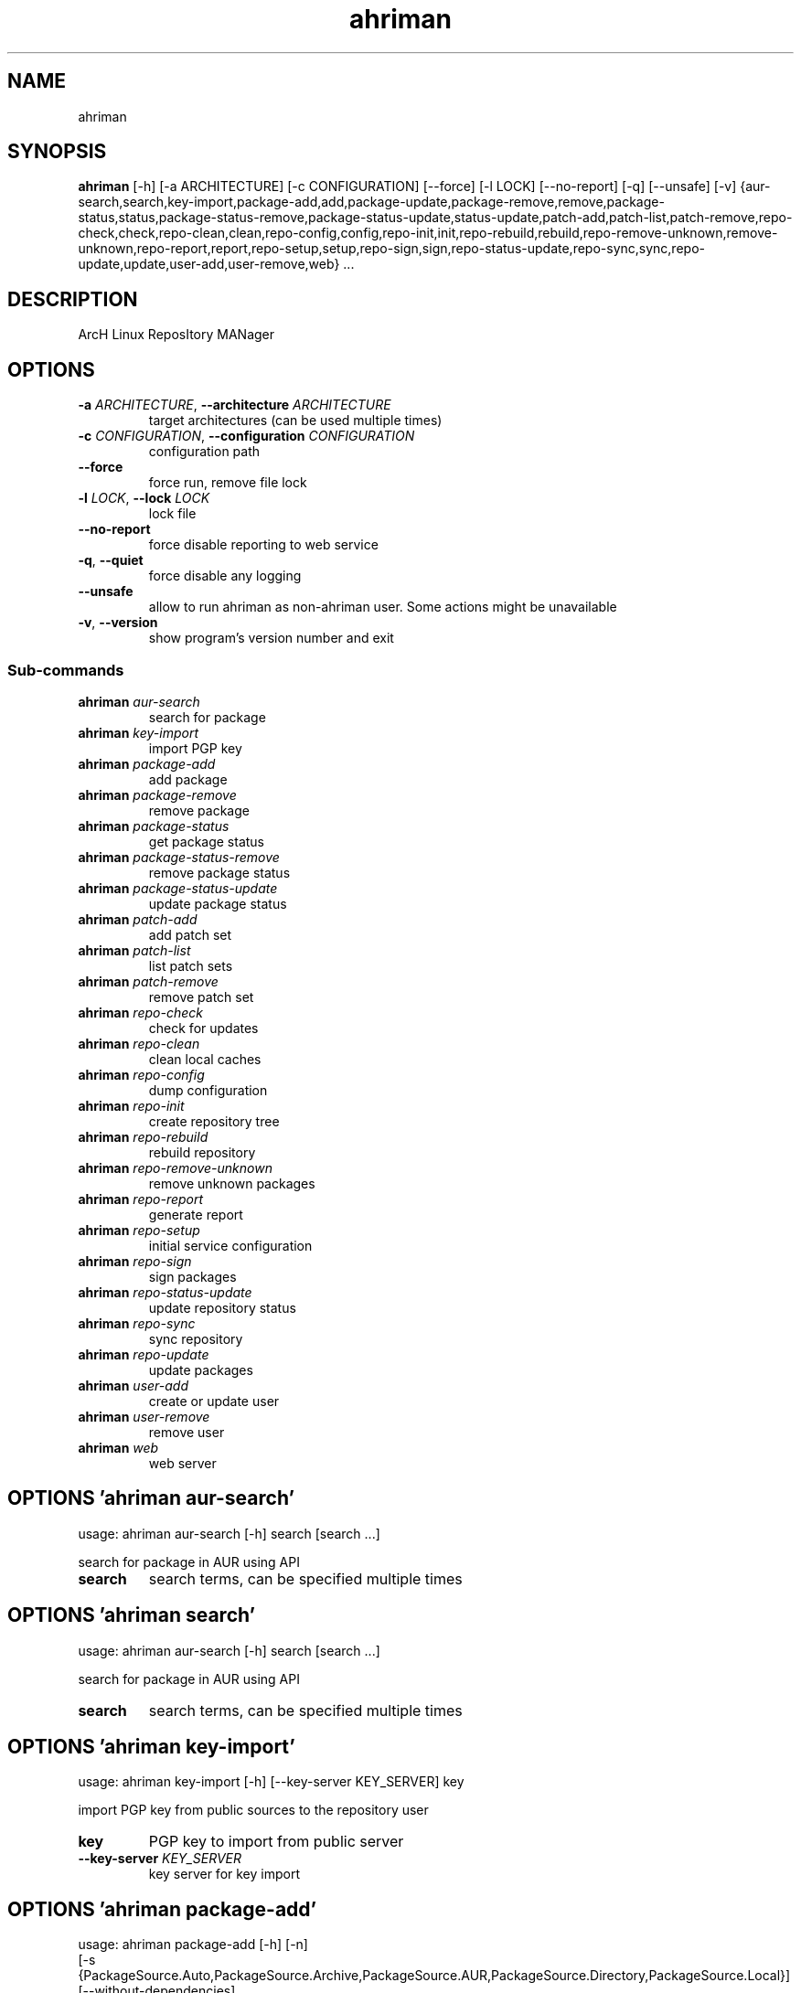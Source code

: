 .TH ahriman "1" Manual
.SH NAME
ahriman
.SH SYNOPSIS
.B ahriman
[-h] [-a ARCHITECTURE] [-c CONFIGURATION] [--force] [-l LOCK] [--no-report] [-q] [--unsafe] [-v] {aur-search,search,key-import,package-add,add,package-update,package-remove,remove,package-status,status,package-status-remove,package-status-update,status-update,patch-add,patch-list,patch-remove,repo-check,check,repo-clean,clean,repo-config,config,repo-init,init,repo-rebuild,rebuild,repo-remove-unknown,remove-unknown,repo-report,report,repo-setup,setup,repo-sign,sign,repo-status-update,repo-sync,sync,repo-update,update,user-add,user-remove,web} ...
.SH DESCRIPTION
ArcH Linux ReposItory MANager
.SH OPTIONS

.TP
\fB\-a\fR \fI\,ARCHITECTURE\/\fR, \fB\-\-architecture\fR \fI\,ARCHITECTURE\/\fR
target architectures (can be used multiple times)

.TP
\fB\-c\fR \fI\,CONFIGURATION\/\fR, \fB\-\-configuration\fR \fI\,CONFIGURATION\/\fR
configuration path

.TP
\fB\-\-force\fR
force run, remove file lock

.TP
\fB\-l\fR \fI\,LOCK\/\fR, \fB\-\-lock\fR \fI\,LOCK\/\fR
lock file

.TP
\fB\-\-no\-report\fR
force disable reporting to web service

.TP
\fB\-q\fR, \fB\-\-quiet\fR
force disable any logging

.TP
\fB\-\-unsafe\fR
allow to run ahriman as non\-ahriman user. Some actions might be unavailable

.TP
\fB\-v\fR, \fB\-\-version\fR
show program's version number and exit

.SS
\fBSub-commands\fR
.TP
\fBahriman\fR \fI\,aur-search\/\fR
search for package
.TP
\fBahriman\fR \fI\,key-import\/\fR
import PGP key
.TP
\fBahriman\fR \fI\,package-add\/\fR
add package
.TP
\fBahriman\fR \fI\,package-remove\/\fR
remove package
.TP
\fBahriman\fR \fI\,package-status\/\fR
get package status
.TP
\fBahriman\fR \fI\,package-status-remove\/\fR
remove package status
.TP
\fBahriman\fR \fI\,package-status-update\/\fR
update package status
.TP
\fBahriman\fR \fI\,patch-add\/\fR
add patch set
.TP
\fBahriman\fR \fI\,patch-list\/\fR
list patch sets
.TP
\fBahriman\fR \fI\,patch-remove\/\fR
remove patch set
.TP
\fBahriman\fR \fI\,repo-check\/\fR
check for updates
.TP
\fBahriman\fR \fI\,repo-clean\/\fR
clean local caches
.TP
\fBahriman\fR \fI\,repo-config\/\fR
dump configuration
.TP
\fBahriman\fR \fI\,repo-init\/\fR
create repository tree
.TP
\fBahriman\fR \fI\,repo-rebuild\/\fR
rebuild repository
.TP
\fBahriman\fR \fI\,repo-remove-unknown\/\fR
remove unknown packages
.TP
\fBahriman\fR \fI\,repo-report\/\fR
generate report
.TP
\fBahriman\fR \fI\,repo-setup\/\fR
initial service configuration
.TP
\fBahriman\fR \fI\,repo-sign\/\fR
sign packages
.TP
\fBahriman\fR \fI\,repo-status-update\/\fR
update repository status
.TP
\fBahriman\fR \fI\,repo-sync\/\fR
sync repository
.TP
\fBahriman\fR \fI\,repo-update\/\fR
update packages
.TP
\fBahriman\fR \fI\,user-add\/\fR
create or update user
.TP
\fBahriman\fR \fI\,user-remove\/\fR
remove user
.TP
\fBahriman\fR \fI\,web\/\fR
web server
.SH OPTIONS 'ahriman aur-search'
usage: ahriman aur-search [-h] search [search ...]

search for package in AUR using API

.TP
\fBsearch\fR
search terms, can be specified multiple times


.SH OPTIONS 'ahriman search'
usage: ahriman aur-search [-h] search [search ...]

search for package in AUR using API

.TP
\fBsearch\fR
search terms, can be specified multiple times


.SH OPTIONS 'ahriman key-import'
usage: ahriman key-import [-h] [--key-server KEY_SERVER] key

import PGP key from public sources to the repository user

.TP
\fBkey\fR
PGP key to import from public server

.TP
\fB\-\-key\-server\fR \fI\,KEY_SERVER\/\fR
key server for key import

.SH OPTIONS 'ahriman package-add'
usage: ahriman package-add [-h] [-n]
                           [-s {PackageSource.Auto,PackageSource.Archive,PackageSource.AUR,PackageSource.Directory,PackageSource.Local}]
                           [--without-dependencies]
                           package [package ...]

add existing or new package to the build queue

.TP
\fBpackage\fR
package base/name or path to local files

.TP
\fB\-n\fR, \fB\-\-now\fR
run update function after

.TP
\fB\-s\fR {PackageSource.Auto,PackageSource.Archive,PackageSource.AUR,PackageSource.Directory,PackageSource.Local}, \fB\-\-source\fR {PackageSource.Auto,PackageSource.Archive,PackageSource.AUR,PackageSource.Directory,PackageSource.Local}
package source

.TP
\fB\-\-without\-dependencies\fR
do not add dependencies

.SH OPTIONS 'ahriman add'
usage: ahriman package-add [-h] [-n]
                           [-s {PackageSource.Auto,PackageSource.Archive,PackageSource.AUR,PackageSource.Directory,PackageSource.Local}]
                           [--without-dependencies]
                           package [package ...]

add existing or new package to the build queue

.TP
\fBpackage\fR
package base/name or path to local files

.TP
\fB\-n\fR, \fB\-\-now\fR
run update function after

.TP
\fB\-s\fR {PackageSource.Auto,PackageSource.Archive,PackageSource.AUR,PackageSource.Directory,PackageSource.Local}, \fB\-\-source\fR {PackageSource.Auto,PackageSource.Archive,PackageSource.AUR,PackageSource.Directory,PackageSource.Local}
package source

.TP
\fB\-\-without\-dependencies\fR
do not add dependencies

.SH OPTIONS 'ahriman package-update'
usage: ahriman package-add [-h] [-n]
                           [-s {PackageSource.Auto,PackageSource.Archive,PackageSource.AUR,PackageSource.Directory,PackageSource.Local}]
                           [--without-dependencies]
                           package [package ...]

add existing or new package to the build queue

.TP
\fBpackage\fR
package base/name or path to local files

.TP
\fB\-n\fR, \fB\-\-now\fR
run update function after

.TP
\fB\-s\fR {PackageSource.Auto,PackageSource.Archive,PackageSource.AUR,PackageSource.Directory,PackageSource.Local}, \fB\-\-source\fR {PackageSource.Auto,PackageSource.Archive,PackageSource.AUR,PackageSource.Directory,PackageSource.Local}
package source

.TP
\fB\-\-without\-dependencies\fR
do not add dependencies

.SH OPTIONS 'ahriman package-remove'
usage: ahriman package-remove [-h] package [package ...]

remove package from the repository

.TP
\fBpackage\fR
package name or base


.SH OPTIONS 'ahriman remove'
usage: ahriman package-remove [-h] package [package ...]

remove package from the repository

.TP
\fBpackage\fR
package name or base


.SH OPTIONS 'ahriman package-status'
usage: ahriman package-status [-h] [--ahriman]
                              [-s {BuildStatusEnum.Unknown,BuildStatusEnum.Pending,BuildStatusEnum.Building,BuildStatusEnum.Failed,BuildStatusEnum.Success}]
                              [package ...]

request status of the package

.TP
\fBpackage\fR
filter status by package base

.TP
\fB\-\-ahriman\fR
get service status itself

.TP
\fB\-s\fR {BuildStatusEnum.Unknown,BuildStatusEnum.Pending,BuildStatusEnum.Building,BuildStatusEnum.Failed,BuildStatusEnum.Success}, \fB\-\-status\fR {BuildStatusEnum.Unknown,BuildStatusEnum.Pending,BuildStatusEnum.Building,BuildStatusEnum.Failed,BuildStatusEnum.Success}
filter packages by status

.SH OPTIONS 'ahriman status'
usage: ahriman package-status [-h] [--ahriman]
                              [-s {BuildStatusEnum.Unknown,BuildStatusEnum.Pending,BuildStatusEnum.Building,BuildStatusEnum.Failed,BuildStatusEnum.Success}]
                              [package ...]

request status of the package

.TP
\fBpackage\fR
filter status by package base

.TP
\fB\-\-ahriman\fR
get service status itself

.TP
\fB\-s\fR {BuildStatusEnum.Unknown,BuildStatusEnum.Pending,BuildStatusEnum.Building,BuildStatusEnum.Failed,BuildStatusEnum.Success}, \fB\-\-status\fR {BuildStatusEnum.Unknown,BuildStatusEnum.Pending,BuildStatusEnum.Building,BuildStatusEnum.Failed,BuildStatusEnum.Success}
filter packages by status

.SH OPTIONS 'ahriman package-status-remove'
usage: ahriman package-status-remove [-h] package [package ...]

remove the package from the status page

.TP
\fBpackage\fR
remove specified packages


.SH OPTIONS 'ahriman package-status-update'
usage: ahriman package-status-update [-h]
                                     [-s {BuildStatusEnum.Unknown,BuildStatusEnum.Pending,BuildStatusEnum.Building,BuildStatusEnum.Failed,BuildStatusEnum.Success}]
                                     [package ...]

update package status on the status page

.TP
\fBpackage\fR
set status for specified packages. If no packages supplied, service status will be updated

.TP
\fB\-s\fR {BuildStatusEnum.Unknown,BuildStatusEnum.Pending,BuildStatusEnum.Building,BuildStatusEnum.Failed,BuildStatusEnum.Success}, \fB\-\-status\fR {BuildStatusEnum.Unknown,BuildStatusEnum.Pending,BuildStatusEnum.Building,BuildStatusEnum.Failed,BuildStatusEnum.Success}
new status

.SH OPTIONS 'ahriman status-update'
usage: ahriman package-status-update [-h]
                                     [-s {BuildStatusEnum.Unknown,BuildStatusEnum.Pending,BuildStatusEnum.Building,BuildStatusEnum.Failed,BuildStatusEnum.Success}]
                                     [package ...]

update package status on the status page

.TP
\fBpackage\fR
set status for specified packages. If no packages supplied, service status will be updated

.TP
\fB\-s\fR {BuildStatusEnum.Unknown,BuildStatusEnum.Pending,BuildStatusEnum.Building,BuildStatusEnum.Failed,BuildStatusEnum.Success}, \fB\-\-status\fR {BuildStatusEnum.Unknown,BuildStatusEnum.Pending,BuildStatusEnum.Building,BuildStatusEnum.Failed,BuildStatusEnum.Success}
new status

.SH OPTIONS 'ahriman patch-add'
usage: ahriman patch-add [-h] [-t TRACK] package

create or update source patches

.TP
\fBpackage\fR
path to directory with changed files for patch addition/update

.TP
\fB\-t\fR \fI\,TRACK\/\fR, \fB\-\-track\fR \fI\,TRACK\/\fR
files which has to be tracked

.SH OPTIONS 'ahriman patch-list'
usage: ahriman patch-list [-h] package

list available patches for the package

.TP
\fBpackage\fR
package base


.SH OPTIONS 'ahriman patch-remove'
usage: ahriman patch-remove [-h] package

remove patches for the package

.TP
\fBpackage\fR
package base


.SH OPTIONS 'ahriman repo-check'
usage: ahriman repo-check [-h] [--no-vcs] [package ...]

check for packages updates. Same as update \-\-dry\-run \-\-no\-manual

.TP
\fBpackage\fR
filter check by package base

.TP
\fB\-\-no\-vcs\fR
do not check VCS packages

.SH OPTIONS 'ahriman check'
usage: ahriman repo-check [-h] [--no-vcs] [package ...]

check for packages updates. Same as update \-\-dry\-run \-\-no\-manual

.TP
\fBpackage\fR
filter check by package base

.TP
\fB\-\-no\-vcs\fR
do not check VCS packages

.SH OPTIONS 'ahriman repo-clean'
usage: ahriman repo-clean [-h] [--no-build] [--no-cache] [--no-chroot] [--no-manual] [--no-packages]

remove local caches


.TP
\fB\-\-no\-build\fR
do not clear directory with package sources

.TP
\fB\-\-no\-cache\fR
do not clear directory with package caches

.TP
\fB\-\-no\-chroot\fR
do not clear build chroot

.TP
\fB\-\-no\-manual\fR
do not clear directory with manually added packages

.TP
\fB\-\-no\-packages\fR
do not clear directory with built packages

.SH OPTIONS 'ahriman clean'
usage: ahriman repo-clean [-h] [--no-build] [--no-cache] [--no-chroot] [--no-manual] [--no-packages]

remove local caches


.TP
\fB\-\-no\-build\fR
do not clear directory with package sources

.TP
\fB\-\-no\-cache\fR
do not clear directory with package caches

.TP
\fB\-\-no\-chroot\fR
do not clear build chroot

.TP
\fB\-\-no\-manual\fR
do not clear directory with manually added packages

.TP
\fB\-\-no\-packages\fR
do not clear directory with built packages

.SH OPTIONS 'ahriman repo-config'
usage: ahriman repo-config [-h]

dump configuration for the specified architecture



.SH OPTIONS 'ahriman config'
usage: ahriman repo-config [-h]

dump configuration for the specified architecture



.SH OPTIONS 'ahriman repo-init'
usage: ahriman repo-init [-h]

create empty repository tree. Optional command for auto architecture support



.SH OPTIONS 'ahriman init'
usage: ahriman repo-init [-h]

create empty repository tree. Optional command for auto architecture support



.SH OPTIONS 'ahriman repo-rebuild'
usage: ahriman repo-rebuild [-h] [--depends-on DEPENDS_ON]

force rebuild whole repository


.TP
\fB\-\-depends\-on\fR \fI\,DEPENDS_ON\/\fR
only rebuild packages that depend on specified package

.SH OPTIONS 'ahriman rebuild'
usage: ahriman repo-rebuild [-h] [--depends-on DEPENDS_ON]

force rebuild whole repository


.TP
\fB\-\-depends\-on\fR \fI\,DEPENDS_ON\/\fR
only rebuild packages that depend on specified package

.SH OPTIONS 'ahriman repo-remove-unknown'
usage: ahriman repo-remove-unknown [-h] [--dry-run]

remove packages which are missing in AUR and do not have local PKGBUILDs


.TP
\fB\-\-dry\-run\fR
just perform check for packages without removal

.SH OPTIONS 'ahriman remove-unknown'
usage: ahriman repo-remove-unknown [-h] [--dry-run]

remove packages which are missing in AUR and do not have local PKGBUILDs


.TP
\fB\-\-dry\-run\fR
just perform check for packages without removal

.SH OPTIONS 'ahriman repo-report'
usage: ahriman repo-report [-h] [target ...]

generate repository report according to current settings

.TP
\fBtarget\fR
target to generate report


.SH OPTIONS 'ahriman report'
usage: ahriman repo-report [-h] [target ...]

generate repository report according to current settings

.TP
\fBtarget\fR
target to generate report


.SH OPTIONS 'ahriman repo-setup'
usage: ahriman repo-setup [-h] [--build-command BUILD_COMMAND] [--from-configuration FROM_CONFIGURATION] [--no-multilib]
                          --packager PACKAGER --repository REPOSITORY [--sign-key SIGN_KEY]
                          [--sign-target {SignSettings.Packages,SignSettings.Repository}] [--web-port WEB_PORT]

create initial service configuration, requires root


.TP
\fB\-\-build\-command\fR \fI\,BUILD_COMMAND\/\fR
build command prefix

.TP
\fB\-\-from\-configuration\fR \fI\,FROM_CONFIGURATION\/\fR
path to default devtools pacman configuration

.TP
\fB\-\-no\-multilib\fR
do not add multilib repository

.TP
\fB\-\-packager\fR \fI\,PACKAGER\/\fR
packager name and email

.TP
\fB\-\-repository\fR \fI\,REPOSITORY\/\fR
repository name

.TP
\fB\-\-sign\-key\fR \fI\,SIGN_KEY\/\fR
sign key id

.TP
\fB\-\-sign\-target\fR {SignSettings.Packages,SignSettings.Repository}
sign options

.TP
\fB\-\-web\-port\fR \fI\,WEB_PORT\/\fR
port of the web service

.SH OPTIONS 'ahriman setup'
usage: ahriman repo-setup [-h] [--build-command BUILD_COMMAND] [--from-configuration FROM_CONFIGURATION] [--no-multilib]
                          --packager PACKAGER --repository REPOSITORY [--sign-key SIGN_KEY]
                          [--sign-target {SignSettings.Packages,SignSettings.Repository}] [--web-port WEB_PORT]

create initial service configuration, requires root


.TP
\fB\-\-build\-command\fR \fI\,BUILD_COMMAND\/\fR
build command prefix

.TP
\fB\-\-from\-configuration\fR \fI\,FROM_CONFIGURATION\/\fR
path to default devtools pacman configuration

.TP
\fB\-\-no\-multilib\fR
do not add multilib repository

.TP
\fB\-\-packager\fR \fI\,PACKAGER\/\fR
packager name and email

.TP
\fB\-\-repository\fR \fI\,REPOSITORY\/\fR
repository name

.TP
\fB\-\-sign\-key\fR \fI\,SIGN_KEY\/\fR
sign key id

.TP
\fB\-\-sign\-target\fR {SignSettings.Packages,SignSettings.Repository}
sign options

.TP
\fB\-\-web\-port\fR \fI\,WEB_PORT\/\fR
port of the web service

.SH OPTIONS 'ahriman repo-sign'
usage: ahriman repo-sign [-h] [package ...]

(re\-)sign packages and repository database according to current settings

.TP
\fBpackage\fR
sign only specified packages


.SH OPTIONS 'ahriman sign'
usage: ahriman repo-sign [-h] [package ...]

(re\-)sign packages and repository database according to current settings

.TP
\fBpackage\fR
sign only specified packages


.SH OPTIONS 'ahriman repo-status-update'
usage: ahriman repo-status-update [-h]
                                  [-s {BuildStatusEnum.Unknown,BuildStatusEnum.Pending,BuildStatusEnum.Building,BuildStatusEnum.Failed,BuildStatusEnum.Success}]

update repository status on the status page


.TP
\fB\-s\fR {BuildStatusEnum.Unknown,BuildStatusEnum.Pending,BuildStatusEnum.Building,BuildStatusEnum.Failed,BuildStatusEnum.Success}, \fB\-\-status\fR {BuildStatusEnum.Unknown,BuildStatusEnum.Pending,BuildStatusEnum.Building,BuildStatusEnum.Failed,BuildStatusEnum.Success}
new status

.SH OPTIONS 'ahriman repo-sync'
usage: ahriman repo-sync [-h] [target ...]

sync repository files to remote server according to current settings

.TP
\fBtarget\fR
target to sync


.SH OPTIONS 'ahriman sync'
usage: ahriman repo-sync [-h] [target ...]

sync repository files to remote server according to current settings

.TP
\fBtarget\fR
target to sync


.SH OPTIONS 'ahriman repo-update'
usage: ahriman repo-update [-h] [--dry-run] [--no-aur] [--no-manual] [--no-vcs] [package ...]

check for packages updates and run build process if requested

.TP
\fBpackage\fR
filter check by package base

.TP
\fB\-\-dry\-run\fR
just perform check for updates, same as check command

.TP
\fB\-\-no\-aur\fR
do not check for AUR updates. Implies \-\-no\-vcs

.TP
\fB\-\-no\-manual\fR
do not include manual updates

.TP
\fB\-\-no\-vcs\fR
do not check VCS packages

.SH OPTIONS 'ahriman update'
usage: ahriman repo-update [-h] [--dry-run] [--no-aur] [--no-manual] [--no-vcs] [package ...]

check for packages updates and run build process if requested

.TP
\fBpackage\fR
filter check by package base

.TP
\fB\-\-dry\-run\fR
just perform check for updates, same as check command

.TP
\fB\-\-no\-aur\fR
do not check for AUR updates. Implies \-\-no\-vcs

.TP
\fB\-\-no\-manual\fR
do not include manual updates

.TP
\fB\-\-no\-vcs\fR
do not check VCS packages

.SH OPTIONS 'ahriman user-add'
usage: ahriman user-add [-h] [--as-service] [--no-reload] [-p PASSWORD]
                        [-r {UserAccess.Safe,UserAccess.Read,UserAccess.Write}] [-s]
                        username

update user for web services with the given password and role. In case if password was not entered it will be asked interactively

.TP
\fBusername\fR
username for web service

.TP
\fB\-\-as\-service\fR
add user as service user

.TP
\fB\-\-no\-reload\fR
do not reload authentication module

.TP
\fB\-p\fR \fI\,PASSWORD\/\fR, \fB\-\-password\fR \fI\,PASSWORD\/\fR
user password. Blank password will be treated as empty password, which is in particular must be used for OAuth2
authorization type.

.TP
\fB\-r\fR {UserAccess.Safe,UserAccess.Read,UserAccess.Write}, \fB\-\-role\fR {UserAccess.Safe,UserAccess.Read,UserAccess.Write}
user access level

.TP
\fB\-s\fR, \fB\-\-secure\fR
set file permissions to user\-only

.SH OPTIONS 'ahriman user-remove'
usage: ahriman user-remove [-h] [--no-reload] [-s] username

remove user from the user mapping and update the configuration

.TP
\fBusername\fR
username for web service

.TP
\fB\-\-no\-reload\fR
do not reload authentication module

.TP
\fB\-s\fR, \fB\-\-secure\fR
set file permissions to user\-only

.SH OPTIONS 'ahriman web'
usage: ahriman web [-h]

start web server

.SH AUTHORS
.B ahriman
was written by ahriman team <>.
.SH DISTRIBUTION
The latest version of ahriman may be downloaded from
.UR https://github.com/arcan1s/ahriman
.UE
